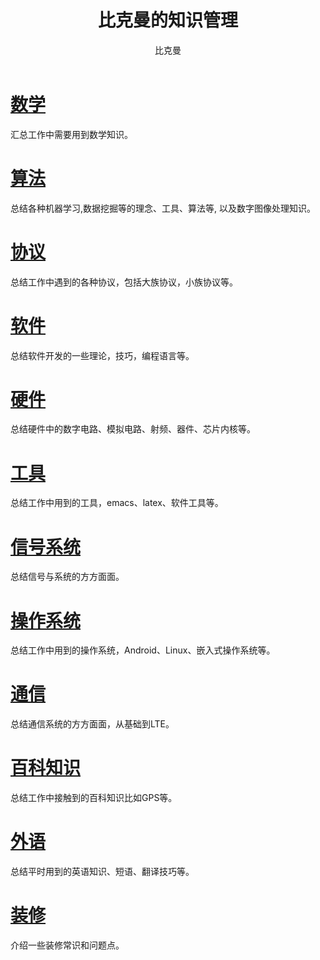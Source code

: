 #+title: 比克曼的知识管理
#+author: 比克曼
#+latex_class: org-latex-pdf
#+latex: \newpage
  
* [[./math.org][数学]]
汇总工作中需要用到数学知识。
* [[./algorithm.org][算法]]
总结各种机器学习,数据挖掘等的理念、工具、算法等, 以及数字图像处理知识。
* [[./protocol.org][协议]]
总结工作中遇到的各种协议，包括大族协议，小族协议等。
* [[./software.org][软件]]
总结软件开发的一些理论，技巧，编程语言等。
* [[./hardware.org][硬件]]
总结硬件中的数字电路、模拟电路、射频、器件、芯片内核等。
* [[./tool.org][工具]]
总结工作中用到的工具，emacs、latex、软件工具等。
* [[./signal.org][信号系统]]
总结信号与系统的方方面面。
* [[./os.org][操作系统]]
总结工作中用到的操作系统，Android、Linux、嵌入式操作系统等。
* [[./communication.org][通信]]
总结通信系统的方方面面，从基础到LTE。
* [[./encyclopedia.org][百科知识]]
总结工作中接触到的百科知识比如GPS等。
* [[./language.org][外语]]
总结平时用到的英语知识、短语、翻译技巧等。 
* [[./decoration.org][装修]]
介绍一些装修常识和问题点。









